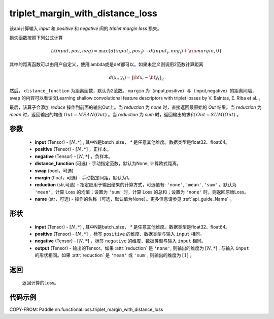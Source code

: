 .. _cn_api_paddle_nn_functional_triplet_margin_with_distance_loss:

triplet_margin_with_distance_loss
-------------------------------

.. py:class:: paddle.nn.functional.triplet_margin_with_distance_loss(input, positive, negative, distance_function=None, margin: float = 1.0, swap: bool = False, reduction: str = 'mean')

该api计算输入 `input` 和 `positive` 和 `negative` 间的 `triplet margin loss` 损失。


损失函数按照下列公式计算

.. math::
    L(input, pos, neg) = \max \{d(input_i, pos_i) - d(input_i, neg_i) + {\rm margin}, 0\}


其中的距离函数可以由用户自定义，使用lambda或是def都可以。如果未定义则调用2范数计算距离

.. math::
    d(x_i, y_i) = \left\lVert {\bf x}_i - {\bf y}_i \right\rVert_2


然后， ``distance_function`` 为距离函数，默认为2范数。 ``margin`` 为（input,positive）与（input,negative）的距离间隔， ``swap`` 的内容可以看论文Learning shallow convolutional feature descriptors with triplet losses by V. Balntas, E. Riba et al. 。

最后，该算子会添加 `reduce` 操作到前面的输出Out上。当 `reduction` 为 `none` 时，直接返回最原始的 `Out` 结果。当 `reduction` 为 `mean` 时，返回输出的均值 :math:`Out = MEAN(Out)` 。当 `reduction` 为 `sum` 时，返回输出的求和 :math:`Out = SUM(Out)` 。


参数
:::::::::
    - **input** (Tensor) - :math:`[N, * ]` , 其中N是batch_size， `*` 是任意其他维度。数据类型是float32、float64。
    - **positive** (Tensor) - :math:`[N, *]` ，正样本。
    - **negative** (Tensor) - :math:`[N, *]` ，负样本。
    - **distance_function** (可选) - 手动指定范数，默认为None, 计算欧式距离。
    - **swap** (bool，可选) 
    - **margin** (float，可选) - 手动指定间距，默认为1。
    - **reduction** (str,可选) - 指定应用于输出结果的计算方式，可选值有: ``'none'``, ``'mean'``, ``'sum'`` 。默认为 ``'mean'``，计算 Loss 的均值；设置为 ``'sum'`` 时，计算 Loss 的总和；设置为 ``'none'`` 时，则返回原始Loss。
    - **name** (str，可选) - 操作的名称（可选，默认值为None）。更多信息请参见 :ref:`api_guide_Name` 。

形状
:::::::::
    - **input** (Tensor) - :math:`[N, *]` , 其中N是batch_size， `*` 是任意其他维度。数据类型是float32、float64。
    - **positive** (Tensor) - :math:`[N, *]` ，标签 ``positive`` 的维度、数据类型与输入 ``input`` 相同。
    - **negative** (Tensor) - :math:`[N, *]` ，标签 ``negative`` 的维度、数据类型与输入 ``input`` 相同。
    - **output** (Tensor) - 输出的Tensor。如果 :attr:`reduction` 是 ``'none'``, 则输出的维度为 :math:`[N, *]` , 与输入 ``input`` 的形状相同。如果 :attr:`reduction` 是 ``'mean'`` 或 ``'sum'``, 则输出的维度为 :math:`[1]` 。

返回
:::::::::
   返回计算的Loss。

代码示例
:::::::::
COPY-FROM: Paddle.nn.functional.loss.triplet_margin_with_distance_loss
